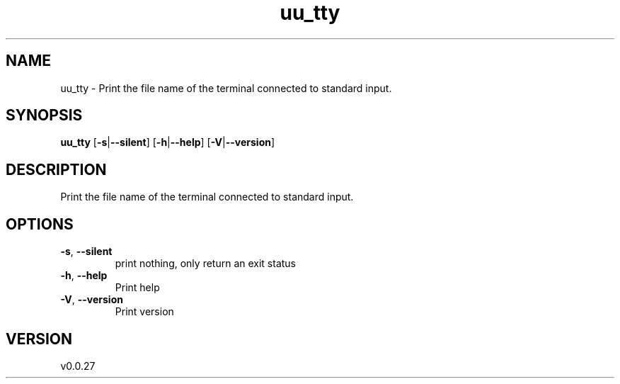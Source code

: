 .ie \n(.g .ds Aq \(aq
.el .ds Aq '
.TH uu_tty 1  "uu_tty 0.0.27" 
.SH NAME
uu_tty \- Print the file name of the terminal connected to standard input.
.SH SYNOPSIS
\fBuu_tty\fR [\fB\-s\fR|\fB\-\-silent\fR] [\fB\-h\fR|\fB\-\-help\fR] [\fB\-V\fR|\fB\-\-version\fR] 
.SH DESCRIPTION
Print the file name of the terminal connected to standard input.
.SH OPTIONS
.TP
\fB\-s\fR, \fB\-\-silent\fR
print nothing, only return an exit status
.TP
\fB\-h\fR, \fB\-\-help\fR
Print help
.TP
\fB\-V\fR, \fB\-\-version\fR
Print version
.SH VERSION
v0.0.27
